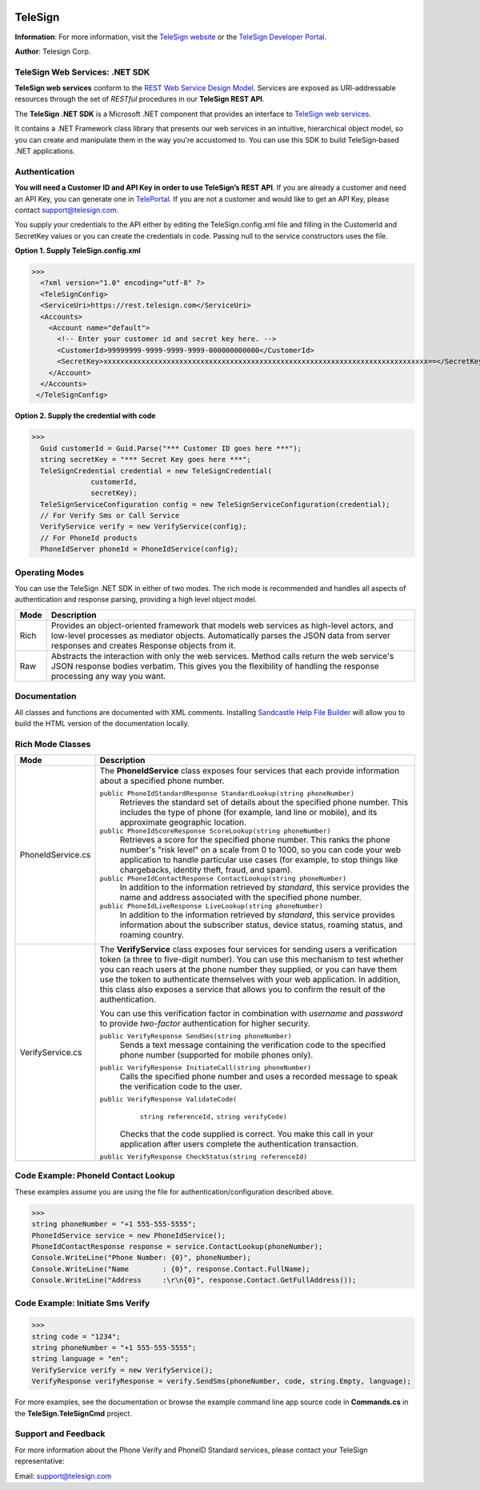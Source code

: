 ﻿.. image:: https://img.shields.io/appveyor/ci/telesign/csharp-telesign.svg
    :target: https://ci.appveyor.com/project/TeleSign/csharp-telesign

.. image:: https://img.shields.io/github/license/TeleSign/csharp_telesign.svg
    :target: https://github.com/TeleSign/csharp_telesign/blob/master/LICENSE.txt

========
TeleSign
========

**Information**: For more information, visit the `TeleSign website <http://www.TeleSign.com>`_ or the `TeleSign Developer Portal <https://developer.telesign.com/>`_.

**Author**: Telesign Corp.

TeleSign Web Services: .NET SDK
---------------------------------

**TeleSign web services** conform to the `REST Web Service Design Model <http://en.wikipedia.org/wiki/Representational_state_transfer>`_. Services are exposed as URI-addressable resources through the set of *RESTful* procedures in our **TeleSign REST API**.

The **TeleSign .NET SDK** is a Microsoft .NET component that provides an interface to `TeleSign web services <https://developer.telesign.com/docs/getting-started-with-the-rest-api>`_. 

It contains a .NET Framework class library that presents our web services in an intuitive, hierarchical object model, so you can create and manipulate them in the way you're accustomed to. You can use this SDK to build TeleSign‑based .NET applications.

Authentication
--------------

**You will need a Customer ID and API Key in order to use TeleSign’s REST API**.  If you are already a customer and need an API Key, you can generate one in `TelePortal <https://teleportal.telesign.com>`_.  If you are not a customer and would like to get an API Key, please contact `support@telesign.com <mailto:support@telesign.com>`_.

You supply your credentials to the API either by editing the TeleSign.config.xml file and filling in the CustomerId and
SecretKey values or you can create the credentials in code. Passing null to the service constructors uses the file.

**Option 1. Supply TeleSign.config.xml**

>>>
  <?xml version="1.0" encoding="utf-8" ?>
  <TeleSignConfig>
  <ServiceUri>https://rest.telesign.com</ServiceUri>
  <Accounts>
    <Account name="default">
      <!-- Enter your customer id and secret key here. -->
      <CustomerId>99999999-9999-9999-9999-000000000000</CustomerId>
      <SecretKey>xxxxxxxxxxxxxxxxxxxxxxxxxxxxxxxxxxxxxxxxxxxxxxxxxxxxxxxxxxxxxxxxxxxxxxxxxxxxx==</SecretKey>
    </Account>
  </Accounts>
 </TeleSignConfig>


**Option 2. Supply the credential with code**

>>>
  Guid customerId = Guid.Parse("*** Customer ID goes here ***");
  string secretKey = "*** Secret Key goes here ***";
  TeleSignCredential credential = new TeleSignCredential(
              customerId,
              secretKey);
  TeleSignServiceConfiguration config = new TeleSignServiceConfiguration(credential);
  // For Verify Sms or Call Service
  VerifyService verify = new VerifyService(config);
  // For PhoneId products
  PhoneIdServer phoneId = PhoneIdService(config);

Operating Modes
---------------

You can use the TeleSign .NET SDK in either of two modes. The rich mode is recommended and handles all aspects of authentication and response parsing, providing a high level object model.

+----------------------+--------------------------------------------------------------------------+ 
| Mode                 | Description                                                              | 
+======================+==========================================================================+ 
| Rich                 | Provides an object-oriented framework that models web services as        |
|                      | high-level actors, and low-level processes as mediator objects.          |
|                      | Automatically parses the JSON data from server responses and creates     |
|                      | Response objects from it.                                                | 
|                      |                                                                          | 
+----------------------+--------------------------------------------------------------------------+ 
| Raw                  | Abstracts the interaction with only the web services. Method calls       |
|                      | return the web service's JSON response bodies verbatim. This gives you   |
|                      | the flexibility of handling the response processing any way you want.    | 
|                      |                                                                          | 
+----------------------+--------------------------------------------------------------------------+ 

Documentation
-------------

All classes and functions are documented with XML comments. Installing `Sandcastle Help File Builder 
<http://shfb.codeplex.com/>`_ will allow you to build the HTML version of the documentation locally.

Rich Mode Classes
-----------------

+----------------------+--------------------------------------------------------------------------+ 
| Mode                 | Description                                                              | 
+======================+==========================================================================+ 
| PhoneIdService.cs    | The **PhoneIdService** class exposes four services that each provide     | 
|                      | information about a specified phone number.                              | 
|                      |                                                                          | 
|                      | ``public PhoneIdStandardResponse StandardLookup(string phoneNumber)``    | 
|                      |     Retrieves the standard set of details about the specified phone      | 
|                      |     number. This includes the type of phone (for example, land line or   | 
|                      |     mobile), and its approximate geographic location.                    | 
|                      | ``public PhoneIdScoreResponse ScoreLookup(string phoneNumber)``          | 
|                      |     Retrieves a score for the specified phone number. This ranks the     | 
|                      |     phone number's "risk level" on a scale from 0 to 1000, so you can    | 
|                      |     code your web application to handle particular use cases (for        | 
|                      |     example, to stop things like chargebacks, identity theft, fraud,     |
|                      |     and spam).                                                           |
|                      | ``public PhoneIdContactResponse ContactLookup(string phoneNumber)``      | 
|                      |     In addition to the information retrieved by *standard*, this service | 
|                      |     provides the name and address associated with the specified phone    | 
|                      |     number.                                                              |
|                      |                                                                          | 
|                      | ``public PhoneIdLiveResponse LiveLookup(string phoneNumber)``            | 
|                      |     In addition to the information retrieved by *standard*, this service | 
|                      |     provides information about the subscriber status, device status,     | 
|                      |     roaming status, and roaming country.                                 | 
|                      |                                                                          | 
|                      |                                                                          | 
+----------------------+--------------------------------------------------------------------------+ 
| VerifyService.cs     | The **VerifyService** class exposes four services for sending users a    | 
|                      | verification token (a three to five-digit number). You can use this      | 
|                      | mechanism to test whether you can reach users at the phone number        | 
|                      | they supplied, or you can have them use the token to authenticate        | 
|                      | themselves with your web application. In addition, this class also       | 
|                      | exposes a service that allows you to confirm the result of the           | 
|                      | authentication.                                                          | 
|                      |                                                                          | 
|                      | You can use this verification factor in combination with *username*      | 
|                      | and *password* to provide *two-factor* authentication for higher         | 
|                      | security.                                                                | 
|                      |                                                                          | 
|                      | ``public VerifyResponse SendSms(string phoneNumber)``                    | 
|                      |     Sends a text message containing the verification code to the         | 
|                      |     specified phone number (supported for mobile phones only).           | 
|                      |                                                                          | 
|                      | ``public VerifyResponse InitiateCall(string phoneNumber)``               | 
|                      |     Calls the specified phone number and uses a recorded message to      | 
|                      |     speak the verification code to the user.                             | 
|                      |                                                                          | 
|                      | ``public VerifyResponse ValidateCode(``                                  |
|                      |               ``string referenceId,``                                    |
|                      |               ``string verifyCode)``                                     |
|                      |                                                                          | 
|                      |     Checks that the code supplied is correct. You make this call in      |
|                      |     your application after users complete the authentication             |
|                      |     transaction.                                                         |
|                      |                                                                          | 
|                      | ``public VerifyResponse CheckStatus(string referenceId)``                |
|                      |                                                                          | 
|                      |                                                                          | 
+----------------------+--------------------------------------------------------------------------+ 

Code Example: PhoneId Contact Lookup
------------------------------------
These examples assume you are using the file for authentication/configuration described above.

>>>
string phoneNumber = "+1 555-555-5555";
PhoneIdService service = new PhoneIdService();
PhoneIdContactResponse response = service.ContactLookup(phoneNumber);
Console.WriteLine("Phone Number: {0}", phoneNumber);
Console.WriteLine("Name        : {0}", response.Contact.FullName);
Console.WriteLine("Address     :\r\n{0}", response.Contact.GetFullAddress());

Code Example: Initiate Sms Verify
---------------------------------
>>>
string code = "1234";
string phoneNumber = "+1 555-555-5555";
string language = "en";
VerifyService verify = new VerifyService();
VerifyResponse verifyResponse = verify.SendSms(phoneNumber, code, string.Empty, language);


For more examples, see the documentation or browse the example command line app source code in 
**Commands.cs** in the **TeleSign.TeleSignCmd** project.


Support and Feedback
--------------------

For more information about the Phone Verify and PhoneID Standard services, please contact your TeleSign representative:

Email: `support@telesign.com <mailto:support@telesign.com>`_

